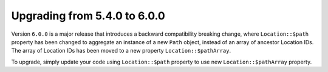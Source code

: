 Upgrading from 5.4.0 to 6.0.0
=============================

Version ``6.0.0`` is a major release that introduces a backward compatibility breaking change, where ``Location::$path``
property has been changed to aggregate an instance of a new ``Path`` object, instead of an array of ancestor Location
IDs. The array of Location IDs has been moved to a new property ``Location::$pathArray``.

To upgrade, simply update your code using ``Location::$path`` property to use new ``Location::$pathArray`` property.
